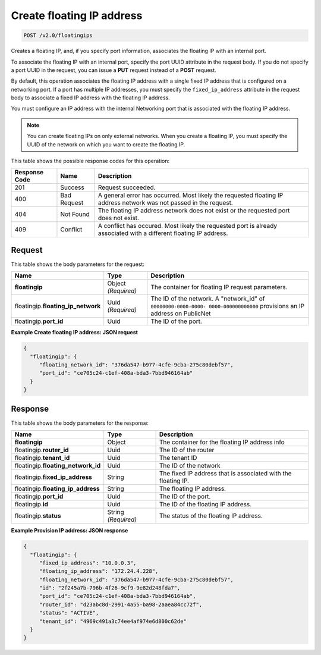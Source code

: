 .. _post-create-floating-ip-address:

Create floating IP address
^^^^^^^^^^^^^^^^^^^^^^^^^^^^^^^^^^^^^^^^^^^^^^^^^^^^^^^^^^^^^^^^^^^^^^^^^^^^^^^^

.. code::

    POST /v2.0/floatingips

Creates a floating IP, and, if you specify port information, associates the floating IP 
with an internal port.

To associate the floating IP with an internal port, specify the port UUID attribute in the 
request body. If you do not specify a port UUID in the request, you can issue a **PUT** 
request instead of a **POST** request.

By default, this operation associates the floating IP address with a single fixed IP 
address that is configured on a networking port. If a port has multiple IP addresses, you 
must specify the ``fixed_ip_address`` attribute in the request body to associate a fixed IP
address with the floating IP address.

You must configure an IP address with the internal Networking port that is associated with 
the floating IP address.

.. note::

   You can create floating IPs on only external networks. When you create a floating IP, 
   you must specify the UUID of the network on which you want to create the floating IP.

This table shows the possible response codes for this operation:


+--------------------------+--------------------+----------------------------------------+
|Response Code             |Name                |Description                             |
+==========================+====================+========================================+
|201                       |Success             |Request succeeded.                      |
+--------------------------+--------------------+----------------------------------------+
|400                       |Bad Request         |A general error has occurred. Most      |
|                          |                    |likely the requested floating IP address|
|                          |                    |network was not passed in the request.  |
+--------------------------+--------------------+----------------------------------------+
|404                       |Not Found           |The floating IP address network does not|
|                          |                    |exist or the requested port does not    |
|                          |                    |exist.                                  |
+--------------------------+--------------------+----------------------------------------+
|409                       |Conflict            |A conflict has occured. Most likely     |
|                          |                    |the requested port is already associated|
|                          |                    |with a different floating IP address.   |
+--------------------------+--------------------+----------------------------------------+

Request
""""""""""""""""

This table shows the body parameters for the request:

+--------------------------+-------------------------+--------------------------+
|Name                      |Type                     |Description               |
+==========================+=========================+==========================+
|**floatingip**            |Object *(Required)*      |The container for floating|
|                          |                         |IP request parameters.    |
+--------------------------+-------------------------+--------------------------+
|floatingip.\              |Uuid *(Required)*        |The ID of the network. A  |
|**floating_ip_network**   |                         |"network_id" of           |
|                          |                         |``00000000-0000-0000-     |
|                          |                         |0000-000000000000``       |
|                          |                         |provisions an IP address  |
|                          |                         |on PublicNet              |
+--------------------------+-------------------------+--------------------------+
|floatingip.\ **port_id**  |Uuid                     |The ID of the port.       |
+--------------------------+-------------------------+--------------------------+

**Example Create floating IP address: JSON request**


.. code::

   {
     "floatingip": {
        "floating_network_id": "376da547-b977-4cfe-9cba-275c80debf57",
        "port_id": "ce705c24-c1ef-408a-bda3-7bbd946164ab"
     }
   }


Response
""""""""""""""""

This table shows the body parameters for the response:

+---------------------------+-------------------------+------------------------+
|Name                       |Type                     |Description             |
+===========================+=========================+========================+
|**floatingip**             |Object                   |The container for the   |
|                           |                         |floating IP address info|
+---------------------------+-------------------------+------------------------+
|floatingip.\ **router_id** |Uuid                     |The ID of the router    |
+---------------------------+-------------------------+------------------------+
|floatingip.\ **tenant_id** |Uuid                     |The tenant ID           |
+---------------------------+-------------------------+------------------------+
|floatingip.\               |Uuid                     |The ID of the network   |
|**floating_network_id**    |                         |                        |
+---------------------------+-------------------------+------------------------+
|floatingip.\               |String                   |The fixed IP address    |
|**fixed_ip_address**       |                         |that is associated with |
|                           |                         |the floating IP.        |
+---------------------------+-------------------------+------------------------+
|floatingip.\               |String                   |The floating IP address.|
|**floating_ip_address**    |                         |                        |
+---------------------------+-------------------------+------------------------+
|floatingip.\ **port_id**   |Uuid                     |The ID of the port.     |
+---------------------------+-------------------------+------------------------+
|floatingip.\ **id**        |Uuid                     |The ID of the floating  |
|                           |                         |IP address.             |
+---------------------------+-------------------------+------------------------+
|floatingip.\ **status**    |String *(Required)*      |The status of the       |
|                           |                         |floating IP address.    |
+---------------------------+-------------------------+------------------------+


**Example Provision IP address: JSON response**


.. code::

   {
     "floatingip": {
        "fixed_ip_address": "10.0.0.3",
        "floating_ip_address": "172.24.4.228",
        "floating_network_id": "376da547-b977-4cfe-9cba-275c80debf57",
        "id": "2f245a7b-796b-4f26-9cf9-9e82d248fda7",
        "port_id": "ce705c24-c1ef-408a-bda3-7bbd946164ab",
        "router_id": "d23abc8d-2991-4a55-ba98-2aaea84cc72f",
        "status": "ACTIVE",
        "tenant_id": "4969c491a3c74ee4af974e6d800c62de"
     }
   }

